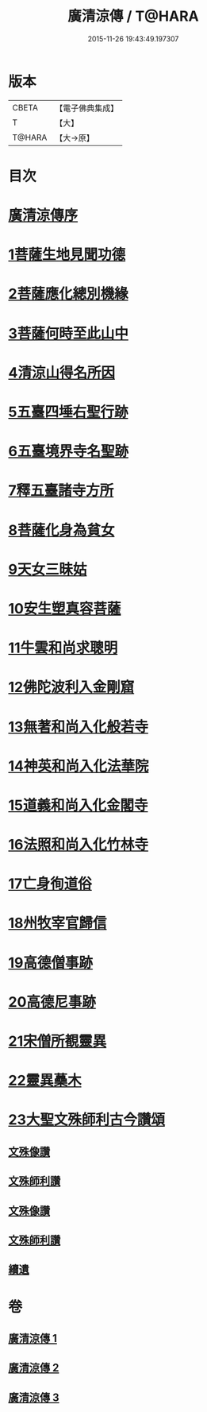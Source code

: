#+TITLE: 廣清涼傳 / T@HARA
#+DATE: 2015-11-26 19:43:49.197307
* 版本
 |     CBETA|【電子佛典集成】|
 |         T|【大】     |
 |    T@HARA|【大→原】   |

* 目次
* [[file:KR6r0134_001.txt::001-1101a3][廣清涼傳序]]
* [[file:KR6r0134_001.txt::1101b25][1菩薩生地見聞功德]]
* [[file:KR6r0134_001.txt::1103a9][2菩薩應化總別機緣]]
* [[file:KR6r0134_001.txt::1103b17][3菩薩何時至此山中]]
* [[file:KR6r0134_001.txt::1104a10][4清涼山得名所因]]
* [[file:KR6r0134_001.txt::1105b3][5五臺四埵右聖行跡]]
* [[file:KR6r0134_001.txt::1105b28][6五臺境界寺名聖跡]]
* [[file:KR6r0134_001.txt::1106c27][7釋五臺諸寺方所]]
* [[file:KR6r0134_002.txt::002-1109b26][8菩薩化身為貧女]]
* [[file:KR6r0134_002.txt::1109c21][9天女三昧姑]]
* [[file:KR6r0134_002.txt::1110a13][10安生塑真容菩薩]]
* [[file:KR6r0134_002.txt::1110c3][11牛雲和尚求聰明]]
* [[file:KR6r0134_002.txt::1111a19][12佛陀波利入金剛窟]]
* [[file:KR6r0134_002.txt::1111b24][13無著和尚入化般若寺]]
* [[file:KR6r0134_002.txt::1112c17][14神英和尚入化法華院]]
* [[file:KR6r0134_002.txt::1113a15][15道義和尚入化金閣寺]]
* [[file:KR6r0134_002.txt::1114a6][16法照和尚入化竹林寺]]
* [[file:KR6r0134_002.txt::1116a23][17亡身徇道俗]]
* [[file:KR6r0134_002.txt::1117a14][18州牧宰官歸信]]
* [[file:KR6r0134_002.txt::1117c5][19高德僧事跡]]
* [[file:KR6r0134_003.txt::1123a4][20高德尼事跡]]
* [[file:KR6r0134_003.txt::1123b27][21宋僧所覩靈異]]
* [[file:KR6r0134_003.txt::1124c7][22靈異蘽木]]
* [[file:KR6r0134_003.txt::1124c27][23大聖文殊師利古今讚頌]]
** [[file:KR6r0134_003.txt::1124c27][文殊像讚]]
** [[file:KR6r0134_003.txt::1125b12][文殊師利讚]]
** [[file:KR6r0134_003.txt::1125b17][文殊像讚]]
** [[file:KR6r0134_003.txt::1125b22][文殊師利讚]]
** [[file:KR6r0134_003.txt::1125c3][續遺]]
* 卷
** [[file:KR6r0134_001.txt][廣清涼傳 1]]
** [[file:KR6r0134_002.txt][廣清涼傳 2]]
** [[file:KR6r0134_003.txt][廣清涼傳 3]]
